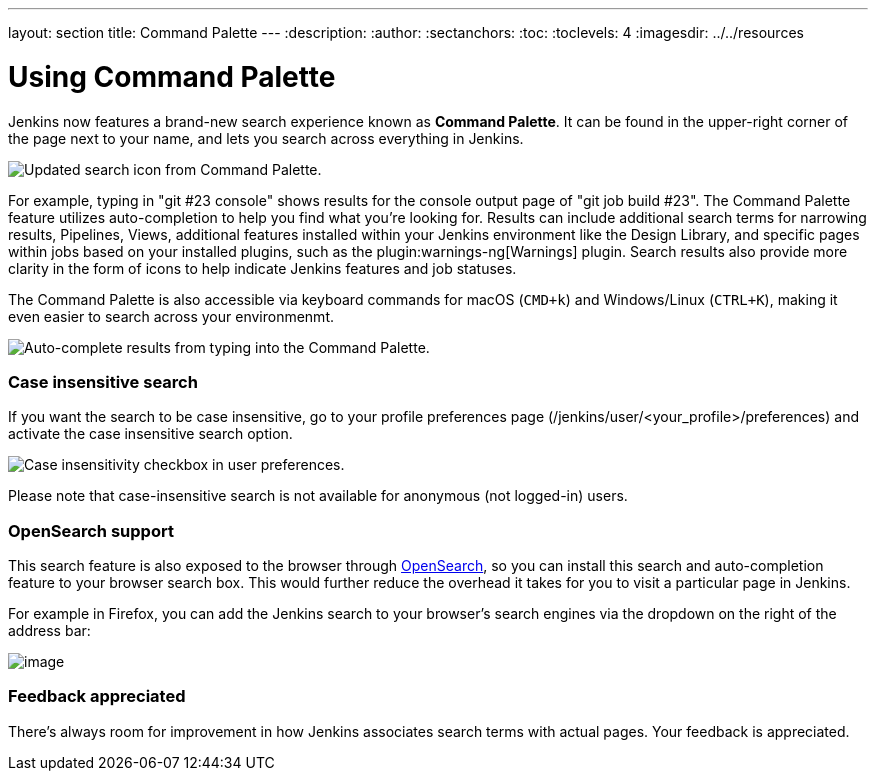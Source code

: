 ---
layout: section
title: Command Palette
---
ifdef::backend-html5[]
:description:
:author:
:sectanchors:
:toc:
:toclevels: 4
:imagesdir: ../../resources
endif::[]


= Using Command Palette

Jenkins now features a brand-new search experience known as *Command Palette*.
It can be found in the upper-right corner of the page next to your name, and lets you search across everything in Jenkins.

[.boxshadow]
image:using/command-palette/search-icon.png[Updated search icon from Command Palette.]

For example, typing in "git #23 console" shows results for the console output page of "git job build #23".
The Command Palette feature utilizes auto-completion to help you find what you're looking for.
Results can include additional search terms for narrowing results, Pipelines, Views, additional features installed within your Jenkins environment like the Design Library, and specific pages within jobs based on your installed plugins, such as the plugin:warnings-ng[Warnings] plugin.
Search results also provide more clarity in the form of icons to help indicate Jenkins features and job statuses.

The Command Palette is also accessible via keyboard commands for macOS (`CMD+k`) and Windows/Linux (`CTRL+K`), making it even easier to search across your environmenmt.

[.boxshadow]
image:using/command-palette/auto-complete-results.png[Auto-complete results from typing into the Command Palette.]

[[SearchBox-Caseinsensitivesearch]]
=== Case insensitive search

If you want the search to be case insensitive, go to your profile preferences page (/jenkins/user/<your_profile>/preferences) and activate the case insensitive search option.

[.boxshadow]
image:using/command-palette/case-sensitivity.png[Case insensitivity checkbox in user preferences.]

Please note that case-insensitive search is not available for anonymous (not logged-in) users.

[[SearchBox-OpenSearchsupport]]
=== OpenSearch support

This search feature is also exposed to the browser through http://en.wikipedia.org/wiki/OpenSearch[OpenSearch], so you can install this search and auto-completion feature to your browser search box.
This would further reduce the overhead it takes for you to visit a particular page in Jenkins.

For example in Firefox, you can add the Jenkins search to your browser's search engines via the dropdown on the right of the address bar:

[.boxshadow]
image:using/command-palette/add-to-firefox.png[image]

[[SearchBox-Feedbackappreciated]]
=== Feedback appreciated

There's always room for improvement in how Jenkins associates search terms with actual pages.
Your feedback is appreciated.
